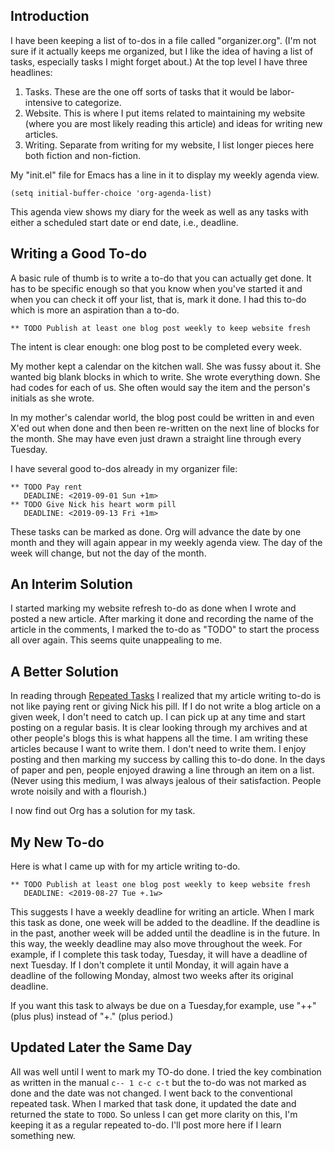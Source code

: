 ** Introduction
I have been keeping a list of to-dos in a file called "organizer.org".
(I'm not sure if it actually keeps me organized, but I like the idea
of having a list of tasks, especially tasks I might forget about.) At
the top level I have three headlines:

1. Tasks. These are the one off sorts of tasks that it would be
   labor-intensive to categorize.
2. Website. This is where I put items related to maintaining my
   website (where you are most likely reading this article) and ideas
   for writing new articles.
3. Writing. Separate from writing for my website, I list longer pieces
   here both fiction and non-fiction.

My "init.el" file for Emacs has a line in it to display my weekly
agenda view.

#+BEGIN_EXAMPLE
(setq initial-buffer-choice 'org-agenda-list)
#+END_EXAMPLE

This agenda view shows my diary for the week as well as any tasks with
either a scheduled start date or end date, i.e., deadline.

** Writing a Good To-do

A basic rule of thumb is to write a to-do that you can actually get
done. It has to be specific enough so that you know when you've
started it and when you can check it off your list, that is, mark it
done. I had this to-do which is more an aspiration than a to-do.
: ** TODO Publish at least one blog post weekly to keep website fresh
The intent is clear enough: one blog post to be completed every
week.

My mother kept a calendar on the kitchen wall. She was fussy about it.
She wanted big blank blocks in which to write. She wrote everything
down. She had codes for each of us. She often would say the item and
the person's initials as she wrote.

In my mother's calendar world, the blog post could be written in and
even X'ed out when done and then been re-written on the next line of
blocks for the month. She may have even just drawn a straight line
through every Tuesday.

I have several good to-dos already in my organizer file:
: ** TODO Pay rent
:    DEADLINE: <2019-09-01 Sun +1m>
: ** TODO Give Nick his heart worm pill
:    DEADLINE: <2019-09-13 Fri +1m>
These tasks can be marked as done. Org will advance the date
by one month and they will again appear in my weekly agenda view. The
day of the week will change, but not the day of the month.

** An Interim Solution

I started marking my website refresh to-do as done when I wrote and
posted a new article. After marking it done and recording the name of
the article in the comments, I marked the to-do as "TODO" to start the
process all over again. This seems quite unappealing to me.

** A Better Solution

In reading through
[[https://orgmode.org/manual/Repeated-tasks.html][Repeated Tasks]] I realized that my article writing to-do is not like
paying rent or giving Nick his pill. If I do not write a blog article
on a given week, I don't need to catch up. I can pick up at any time
and start posting on a regular basis. It is clear looking through my
archives and at other people's blogs this is what happens all the
time. I am writing these articles because I want to write them. I
don't need to write them. I enjoy posting and then marking my success
by calling this to-do done. In the days of paper and pen, people
enjoyed drawing a line through an item on a list. (Never using this
medium, I was always jealous of their satisfaction. People wrote
noisily and with a flourish.)

I now find out Org has a solution for my task.

**  My New To-do 

Here is what I came up with for my article writing to-do.
: ** TODO Publish at least one blog post weekly to keep website fresh
:    DEADLINE: <2019-08-27 Tue +.1w>
This suggests I have a weekly deadline for writing an article. When I
mark this task as done, one week will be added to the deadline. If the
deadline is in the past, another week will be added until the deadline
is in the future. In this way, the weekly deadline may also move
throughout the week. For example, if I complete this task today,
Tuesday, it will have a deadline of next Tuesday. If I don't complete
it until Monday, it will again have a deadline of the following
Monday, almost two weeks after its original deadline.

If you want this task to always be due on a Tuesday,for example,  use
"++"(plus plus) instead
of "+." (plus period.)
** Updated Later the Same Day

All was well until I went to mark my TO-do done. I tried the key
combination as written in the manual =c-- 1 c-c c-t= but the to-do was
not marked as done and the date was not changed. I went back to the
conventional repeated task. When I marked that task done, it updated
the date and returned the state to =TODO=. So unless I can get more
clarity on this, I'm keeping it as a regular repeated to-do. I'll post
more here if I learn something new.
